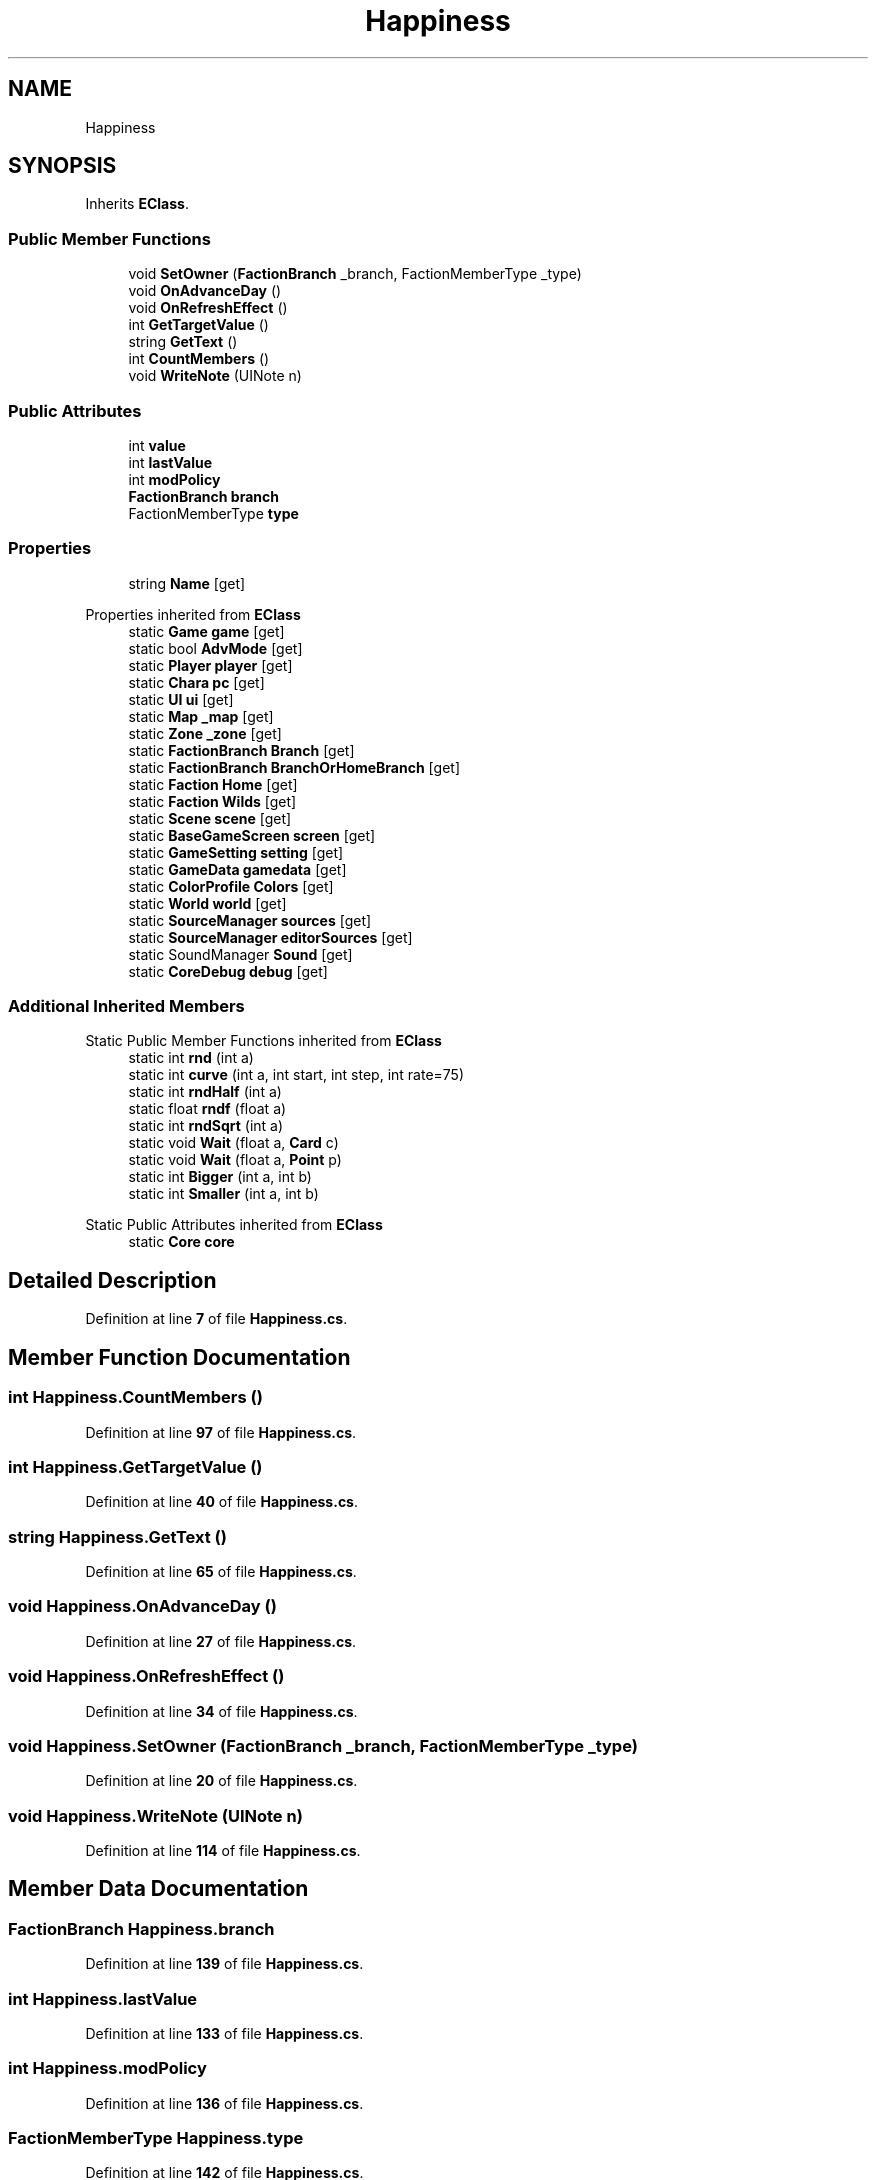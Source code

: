.TH "Happiness" 3 "Elin Modding Docs Doc" \" -*- nroff -*-
.ad l
.nh
.SH NAME
Happiness
.SH SYNOPSIS
.br
.PP
.PP
Inherits \fBEClass\fP\&.
.SS "Public Member Functions"

.in +1c
.ti -1c
.RI "void \fBSetOwner\fP (\fBFactionBranch\fP _branch, FactionMemberType _type)"
.br
.ti -1c
.RI "void \fBOnAdvanceDay\fP ()"
.br
.ti -1c
.RI "void \fBOnRefreshEffect\fP ()"
.br
.ti -1c
.RI "int \fBGetTargetValue\fP ()"
.br
.ti -1c
.RI "string \fBGetText\fP ()"
.br
.ti -1c
.RI "int \fBCountMembers\fP ()"
.br
.ti -1c
.RI "void \fBWriteNote\fP (UINote n)"
.br
.in -1c
.SS "Public Attributes"

.in +1c
.ti -1c
.RI "int \fBvalue\fP"
.br
.ti -1c
.RI "int \fBlastValue\fP"
.br
.ti -1c
.RI "int \fBmodPolicy\fP"
.br
.ti -1c
.RI "\fBFactionBranch\fP \fBbranch\fP"
.br
.ti -1c
.RI "FactionMemberType \fBtype\fP"
.br
.in -1c
.SS "Properties"

.in +1c
.ti -1c
.RI "string \fBName\fP\fR [get]\fP"
.br
.in -1c

Properties inherited from \fBEClass\fP
.in +1c
.ti -1c
.RI "static \fBGame\fP \fBgame\fP\fR [get]\fP"
.br
.ti -1c
.RI "static bool \fBAdvMode\fP\fR [get]\fP"
.br
.ti -1c
.RI "static \fBPlayer\fP \fBplayer\fP\fR [get]\fP"
.br
.ti -1c
.RI "static \fBChara\fP \fBpc\fP\fR [get]\fP"
.br
.ti -1c
.RI "static \fBUI\fP \fBui\fP\fR [get]\fP"
.br
.ti -1c
.RI "static \fBMap\fP \fB_map\fP\fR [get]\fP"
.br
.ti -1c
.RI "static \fBZone\fP \fB_zone\fP\fR [get]\fP"
.br
.ti -1c
.RI "static \fBFactionBranch\fP \fBBranch\fP\fR [get]\fP"
.br
.ti -1c
.RI "static \fBFactionBranch\fP \fBBranchOrHomeBranch\fP\fR [get]\fP"
.br
.ti -1c
.RI "static \fBFaction\fP \fBHome\fP\fR [get]\fP"
.br
.ti -1c
.RI "static \fBFaction\fP \fBWilds\fP\fR [get]\fP"
.br
.ti -1c
.RI "static \fBScene\fP \fBscene\fP\fR [get]\fP"
.br
.ti -1c
.RI "static \fBBaseGameScreen\fP \fBscreen\fP\fR [get]\fP"
.br
.ti -1c
.RI "static \fBGameSetting\fP \fBsetting\fP\fR [get]\fP"
.br
.ti -1c
.RI "static \fBGameData\fP \fBgamedata\fP\fR [get]\fP"
.br
.ti -1c
.RI "static \fBColorProfile\fP \fBColors\fP\fR [get]\fP"
.br
.ti -1c
.RI "static \fBWorld\fP \fBworld\fP\fR [get]\fP"
.br
.ti -1c
.RI "static \fBSourceManager\fP \fBsources\fP\fR [get]\fP"
.br
.ti -1c
.RI "static \fBSourceManager\fP \fBeditorSources\fP\fR [get]\fP"
.br
.ti -1c
.RI "static SoundManager \fBSound\fP\fR [get]\fP"
.br
.ti -1c
.RI "static \fBCoreDebug\fP \fBdebug\fP\fR [get]\fP"
.br
.in -1c
.SS "Additional Inherited Members"


Static Public Member Functions inherited from \fBEClass\fP
.in +1c
.ti -1c
.RI "static int \fBrnd\fP (int a)"
.br
.ti -1c
.RI "static int \fBcurve\fP (int a, int start, int step, int rate=75)"
.br
.ti -1c
.RI "static int \fBrndHalf\fP (int a)"
.br
.ti -1c
.RI "static float \fBrndf\fP (float a)"
.br
.ti -1c
.RI "static int \fBrndSqrt\fP (int a)"
.br
.ti -1c
.RI "static void \fBWait\fP (float a, \fBCard\fP c)"
.br
.ti -1c
.RI "static void \fBWait\fP (float a, \fBPoint\fP p)"
.br
.ti -1c
.RI "static int \fBBigger\fP (int a, int b)"
.br
.ti -1c
.RI "static int \fBSmaller\fP (int a, int b)"
.br
.in -1c

Static Public Attributes inherited from \fBEClass\fP
.in +1c
.ti -1c
.RI "static \fBCore\fP \fBcore\fP"
.br
.in -1c
.SH "Detailed Description"
.PP 
Definition at line \fB7\fP of file \fBHappiness\&.cs\fP\&.
.SH "Member Function Documentation"
.PP 
.SS "int Happiness\&.CountMembers ()"

.PP
Definition at line \fB97\fP of file \fBHappiness\&.cs\fP\&.
.SS "int Happiness\&.GetTargetValue ()"

.PP
Definition at line \fB40\fP of file \fBHappiness\&.cs\fP\&.
.SS "string Happiness\&.GetText ()"

.PP
Definition at line \fB65\fP of file \fBHappiness\&.cs\fP\&.
.SS "void Happiness\&.OnAdvanceDay ()"

.PP
Definition at line \fB27\fP of file \fBHappiness\&.cs\fP\&.
.SS "void Happiness\&.OnRefreshEffect ()"

.PP
Definition at line \fB34\fP of file \fBHappiness\&.cs\fP\&.
.SS "void Happiness\&.SetOwner (\fBFactionBranch\fP _branch, FactionMemberType _type)"

.PP
Definition at line \fB20\fP of file \fBHappiness\&.cs\fP\&.
.SS "void Happiness\&.WriteNote (UINote n)"

.PP
Definition at line \fB114\fP of file \fBHappiness\&.cs\fP\&.
.SH "Member Data Documentation"
.PP 
.SS "\fBFactionBranch\fP Happiness\&.branch"

.PP
Definition at line \fB139\fP of file \fBHappiness\&.cs\fP\&.
.SS "int Happiness\&.lastValue"

.PP
Definition at line \fB133\fP of file \fBHappiness\&.cs\fP\&.
.SS "int Happiness\&.modPolicy"

.PP
Definition at line \fB136\fP of file \fBHappiness\&.cs\fP\&.
.SS "FactionMemberType Happiness\&.type"

.PP
Definition at line \fB142\fP of file \fBHappiness\&.cs\fP\&.
.SS "int Happiness\&.value"

.PP
Definition at line \fB129\fP of file \fBHappiness\&.cs\fP\&.
.SH "Property Documentation"
.PP 
.SS "string Happiness\&.Name\fR [get]\fP"

.PP
Definition at line \fB11\fP of file \fBHappiness\&.cs\fP\&.

.SH "Author"
.PP 
Generated automatically by Doxygen for Elin Modding Docs Doc from the source code\&.
